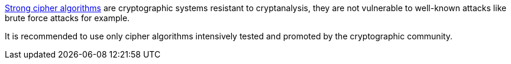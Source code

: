 https://en.wikipedia.org/wiki/Strong_cryptography[Strong cipher algorithms] are cryptographic systems resistant to cryptanalysis, they are not vulnerable to well-known attacks like brute force attacks for example. 

It is recommended to use only cipher algorithms intensively tested and promoted by the cryptographic community.
